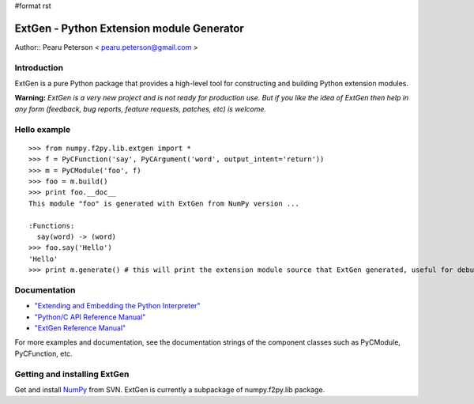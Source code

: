 #format rst

ExtGen - Python Extension module Generator
==========================================

Author:: Pearu Peterson < `pearu.peterson@gmail.com`_ >

Introduction
------------

ExtGen is a pure Python package that provides a high-level tool for constructing and building Python extension modules.

**Warning:** *ExtGen is a very new project and is not ready for production use. But if you like the idea of ExtGen then help in any form (feedback, bug reports, feature requests, patches, etc) is welcome.*

Hello example
-------------

::

   >>> from numpy.f2py.lib.extgen import *
   >>> f = PyCFunction('say', PyCArgument('word', output_intent='return'))
   >>> m = PyCModule('foo', f)
   >>> foo = m.build()
   >>> print foo.__doc__
   This module "foo" is generated with ExtGen from NumPy version ...

   :Functions:
     say(word) -> (word)
   >>> foo.say('Hello')
   'Hello'
   >>> print m.generate() # this will print the extension module source that ExtGen generated, useful for debugging

Documentation
-------------

* `"Extending and Embedding the Python Interpreter" <http://docs.python.org/ext/>`_

* `"Python/C API Reference Manual" <http://docs.python.org/api/>`_

* `"ExtGen Reference Manual" <http://projects.scipy.org/scipy/numpy/wiki/G3F2PY/ExtGenDoc>`_

For more examples and documentation, see the documentation strings of the component classes such as PyCModule, PyCFunction, etc.

Getting and installing ExtGen
-----------------------------

Get and install NumPy_ from SVN. ExtGen is currently a subpackage of numpy.f2py.lib package.

.. ############################################################################

.. _pearu.peterson@gmail.com: mailto:pearu.peterson@gmail.com

.. _NumPy: ../NumPy

